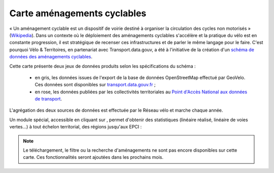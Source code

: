 Carte aménagements cyclables
============================

.. |amenagements| image:: images/icons/module_amenagements.png
            :width: 30


« Un aménagement cyclable est un dispositif de voirie destiné à organiser la circulation des cycles non motorisés » (`Wikipedia <https://fr.wikipedia.org/wiki/Am%C3%A9nagement_cyclable>`_). Dans un contexte où le déploiement des aménagements cyclables s'accélère et la pratique du vélo est en constante progression, il est stratégique de recenser ces infrastructures et de parler le même langage pour le faire. C'est pourquoi Vélo & Territoires, en partenariat avec Transport.data.gouv, a été à l'initiative de la création d'un `schéma de données des aménagements cyclables <https://www.velo-territoires.org/politiques-cyclables/data-velo-modeles-donnees/schema-donnees-amenagements-cyclables/>`_.

Cette carte présente deux jeux de données produits selon les spécifications du schéma :

 - en gris, les données issues de l'export de la base de données OpenStreetMap effectué par GeoVelo. Ces données sont disponibles sur `transport.data.gouv.fr <https://transport.data.gouv.fr/datasets/amenagements-cyclables-france-metropolitaine/>`_ ;
 - en rose, les données publiées par les collectivités territoriales au `Point d'Accès National aux données de transport <https://transport.data.gouv.fr/datasets?type=bike-way>`_.


L'agrégation des deux sources de données est effectuée par le Réseau vélo et marche chaque année.

Un module spécial, accessible en cliquant sur |amenagements|, permet d'obtenir des statistiques (linéaire réalisé, linéaire de voies vertes...) à tout échelon territorial, des régions jusqu'aux EPCI :

.. dropdown:: Lancer l'animation « Module statistique »
   :animate: fade-in-slide-down
   
   .. figure:: images/gifs/module_amenagements.gif

.. note::
    Le téléchargement, le filtre ou la recherche d'aménagements ne sont pas encore disponibles sur cette carte. Ces fonctionnalités seront ajoutées dans les prochains mois.
